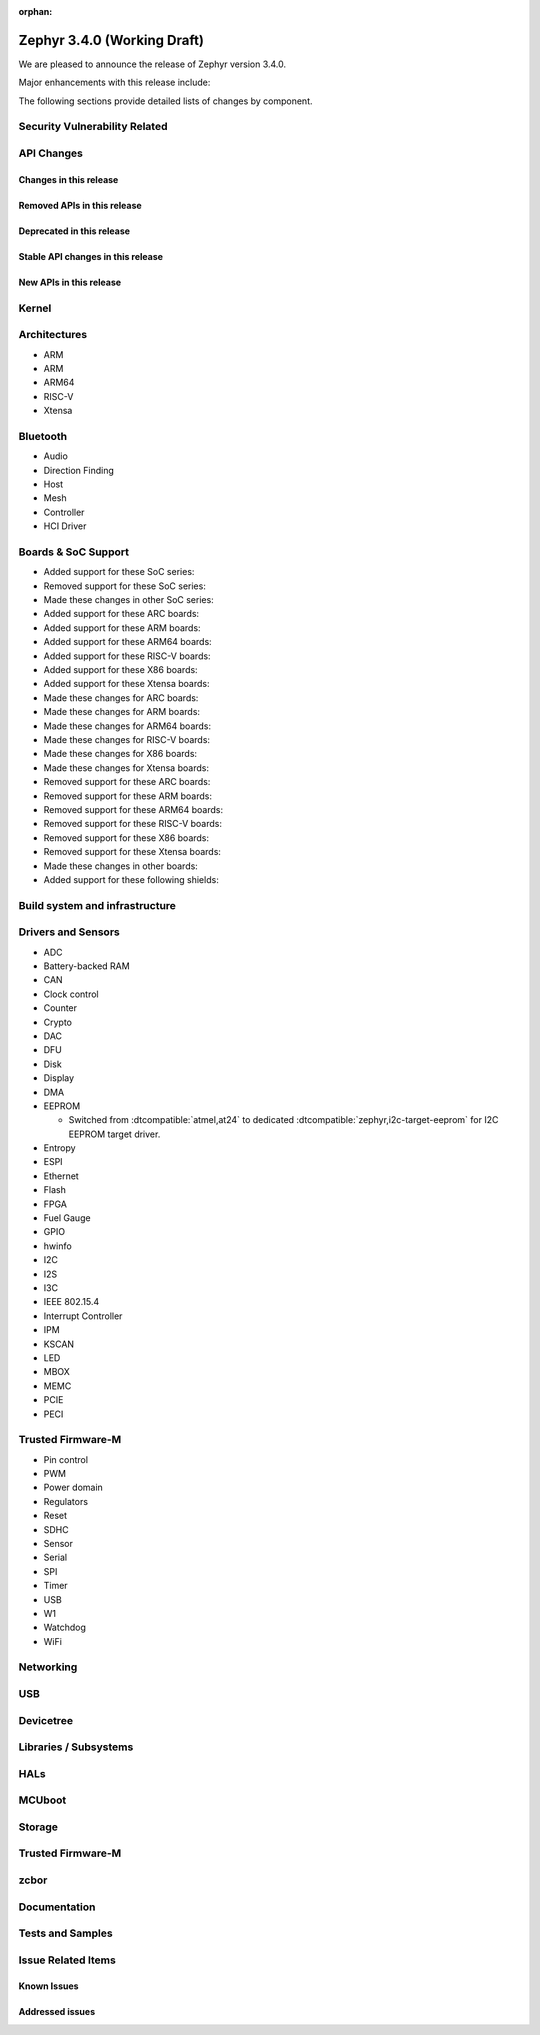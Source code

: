 :orphan:

.. _zephyr_3.4:

Zephyr 3.4.0 (Working Draft)
############################

We are pleased to announce the release of Zephyr version 3.4.0.

Major enhancements with this release include:

The following sections provide detailed lists of changes by component.

Security Vulnerability Related
******************************

API Changes
***********

Changes in this release
=======================

Removed APIs in this release
============================

Deprecated in this release
==========================

Stable API changes in this release
==================================

New APIs in this release
========================

Kernel
******

Architectures
*************

* ARM

* ARM

* ARM64

* RISC-V

* Xtensa

Bluetooth
*********

* Audio

* Direction Finding

* Host

* Mesh

* Controller

* HCI Driver

Boards & SoC Support
********************

* Added support for these SoC series:

* Removed support for these SoC series:

* Made these changes in other SoC series:

* Added support for these ARC boards:

* Added support for these ARM boards:

* Added support for these ARM64 boards:

* Added support for these RISC-V boards:

* Added support for these X86 boards:

* Added support for these Xtensa boards:

* Made these changes for ARC boards:

* Made these changes for ARM boards:

* Made these changes for ARM64 boards:

* Made these changes for RISC-V boards:

* Made these changes for X86 boards:

* Made these changes for Xtensa boards:

* Removed support for these ARC boards:

* Removed support for these ARM boards:

* Removed support for these ARM64 boards:

* Removed support for these RISC-V boards:

* Removed support for these X86 boards:

* Removed support for these Xtensa boards:

* Made these changes in other boards:

* Added support for these following shields:

Build system and infrastructure
*******************************

Drivers and Sensors
*******************

* ADC

* Battery-backed RAM

* CAN

* Clock control

* Counter

* Crypto

* DAC

* DFU

* Disk

* Display

* DMA

* EEPROM

  * Switched from :dtcompatible:`atmel,at24` to dedicated :dtcompatible:`zephyr,i2c-target-eeprom` for I2C EEPROM target driver.

* Entropy

* ESPI

* Ethernet

* Flash

* FPGA

* Fuel Gauge

* GPIO

* hwinfo

* I2C

* I2S

* I3C

* IEEE 802.15.4

* Interrupt Controller

* IPM

* KSCAN

* LED

* MBOX

* MEMC

* PCIE

* PECI

Trusted Firmware-M
******************
* Pin control

* PWM

* Power domain

* Regulators

* Reset

* SDHC

* Sensor

* Serial

* SPI

* Timer

* USB

* W1

* Watchdog

* WiFi

Networking
**********

USB
***

Devicetree
**********

Libraries / Subsystems
**********************

HALs
****

MCUboot
*******

Storage
*******

Trusted Firmware-M
******************

zcbor
*****

Documentation
*************

Tests and Samples
*****************

Issue Related Items
*******************

Known Issues
============

Addressed issues
================
